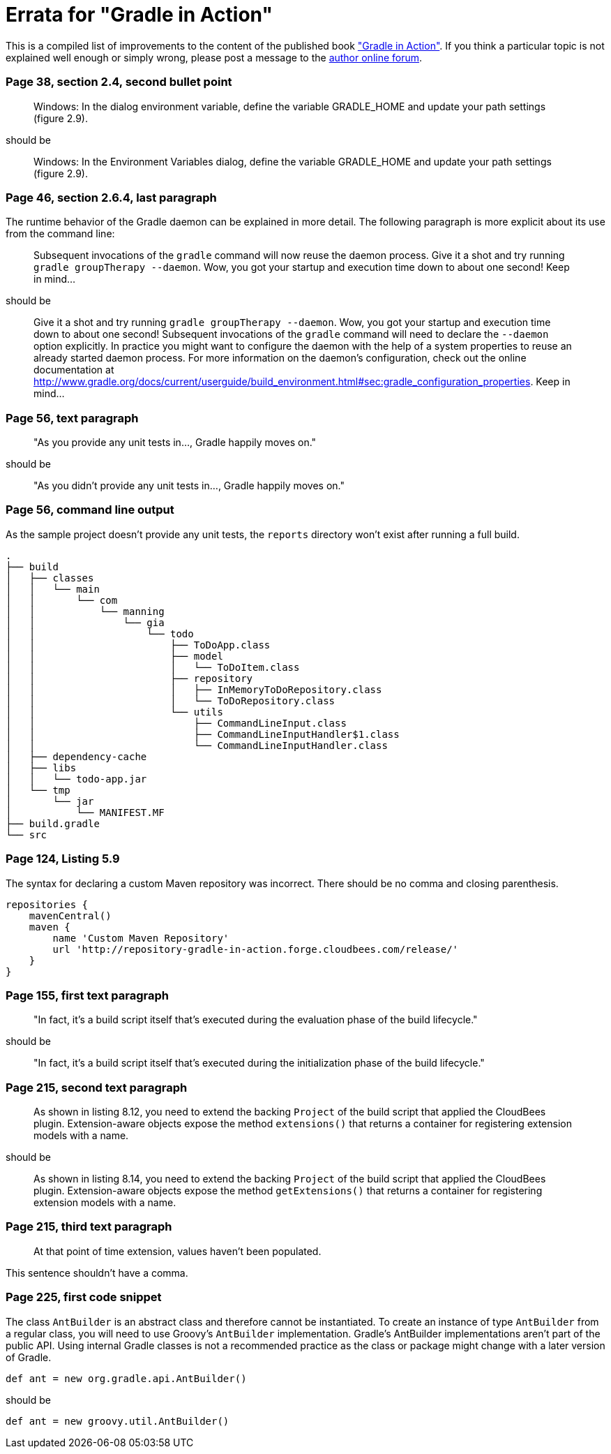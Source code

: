 Errata for "Gradle in Action"
=============================

This is a compiled list of improvements to the content of the published book link:http://www.manning.com/muschko/["Gradle in Action"]. If you think a particular topic is not explained well enough or simply wrong, please post a message to the link:http://www.manning-sandbox.com/forum.jspa?forumID=849[author online forum].

=== Page 38, section 2.4, second bullet point

____
Windows: In the dialog environment variable, define the variable GRADLE_HOME and update your path settings (figure 2.9).
____

should be

____
Windows: In the Environment Variables dialog, define the variable GRADLE_HOME and update your path settings (figure 2.9).
____

=== Page 46, section 2.6.4, last paragraph

The runtime behavior of the Gradle daemon can be explained in more detail. The following paragraph is more explicit about its use from the command line:

____
Subsequent invocations of the `gradle` command will now reuse the daemon process. Give it a shot and try running `gradle groupTherapy --daemon`. Wow, you got your startup and execution time down to about one second! Keep in mind...
____

should be

____
Give it a shot and try running `gradle groupTherapy --daemon`. Wow, you got your startup and execution time down to about one second! Subsequent invocations of the `gradle` command will need to declare the `--daemon` option explicitly. In practice you might want to configure the daemon with the help of a system properties to reuse an already started daemon process. For more information on the daemon's configuration, check out the online documentation at http://www.gradle.org/docs/current/userguide/build_environment.html#sec:gradle_configuration_properties. Keep in mind...
____

=== Page 56, text paragraph

____
"As you provide any unit tests in..., Gradle happily moves on."
____

should be

____
"As you didn't provide any unit tests in..., Gradle happily moves on."
____

=== Page 56, command line output

As the sample project doesn't provide any unit tests, the `reports` directory won't exist after running a full build.

    .
    ├── build
    │   ├── classes
    │   │   └── main
    │   │       └── com
    │   │           └── manning
    │   │               └── gia
    │   │                   └── todo
    │   │                       ├── ToDoApp.class
    │   │                       ├── model
    │   │                       │   └── ToDoItem.class
    │   │                       ├── repository
    │   │                       │   ├── InMemoryToDoRepository.class
    │   │                       │   └── ToDoRepository.class
    │   │                       └── utils
    │   │                           ├── CommandLineInput.class
    │   │                           ├── CommandLineInputHandler$1.class
    │   │                           └── CommandLineInputHandler.class
    │   ├── dependency-cache
    │   ├── libs
    │   │   └── todo-app.jar
    │   └── tmp
    │       └── jar
    │           └── MANIFEST.MF
    ├── build.gradle
    └── src

=== Page 124, Listing 5.9

The syntax for declaring a custom Maven repository was incorrect. There should be no comma and closing parenthesis.

----
repositories {
    mavenCentral()
    maven {
        name 'Custom Maven Repository'
        url 'http://repository-gradle-in-action.forge.cloudbees.com/release/'
    }
}
----

=== Page 155, first text paragraph

____
"In fact, it’s a build script itself that’s executed during the evaluation phase of the build lifecycle."
____

should be

____
"In fact, it’s a build script itself that’s executed during the initialization phase of the build lifecycle."
____    

=== Page 215, second text paragraph    
    
____
As shown in listing 8.12, you need to extend the backing `Project` of the build script that applied the CloudBees plugin. Extension-aware objects expose the method `extensions()` that returns a container for registering extension models with a name.
____

should be

____
As shown in listing 8.14, you need to extend the backing `Project` of the build script that applied the CloudBees plugin. Extension-aware objects expose the method `getExtensions()` that returns a container for registering extension models with a name.
____

=== Page 215, third text paragraph

____
At that point of time extension, values haven’t been populated.
____

This sentence shouldn't have a comma.

=== Page 225, first code snippet

The class `AntBuilder` is an abstract class and therefore cannot be instantiated. To create an instance of type `AntBuilder` from a regular class, you will need to use Groovy's `AntBuilder` implementation. Gradle's AntBuilder implementations aren't part of the public API. Using internal Gradle classes is not a recommended practice as the class or package might change with a later version of Gradle.

    def ant = new org.gradle.api.AntBuilder()

should be

    def ant = new groovy.util.AntBuilder()
